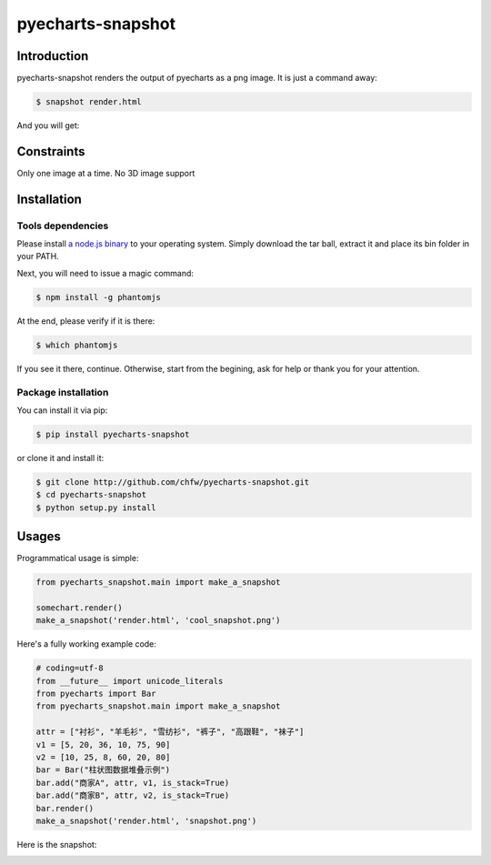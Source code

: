 ================================================================================
pyecharts-snapshot
================================================================================

.. image:: https://api.travis-ci.org/chfw/pyecharts-snapshot.svg?branch=master
   :target: http://travis-ci.org/chfw/pyecharts-snapshot

.. image:: https://codecov.io/gh/chfw/pyecharts-snapshot/branch/master/graph/badge.svg
    :target: https://codecov.io/github/chfw/pyecharts-snapshot

Introduction
================================================================================

pyecharts-snapshot renders the output of pyecharts as a png image. It is just a
command away:

.. code-block:: bash

   $ snapshot render.html

And you will get:

.. image:: https://raw.githubusercontent.com/chfw/pyecharts-snapshot/master/images/demo.png

		   
Constraints
================================================================================

Only one image at a time. No 3D image support


Installation
================================================================================

Tools dependencies
--------------------------------------------------------------------------------

Please install `a node.js binary <https://nodejs.org/en/download/>`_ to your
operating system. Simply download the tar ball, extract it and place its bin
folder in your PATH.

Next, you will need to issue a magic command:

.. code-block:: bash

   $ npm install -g phantomjs

At the end, please verify if it is there:

.. code-block:: bash

   $ which phantomjs

If you see it there, continue. Otherwise, start from the begining, ask for help
or thank you for your attention.

Package installation
--------------------------------------------------------------------------------

You can install it via pip:

.. code-block:: bash

    $ pip install pyecharts-snapshot


or clone it and install it:

.. code-block:: bash

    $ git clone http://github.com/chfw/pyecharts-snapshot.git
    $ cd pyecharts-snapshot
    $ python setup.py install


Usages
================================================================================

Programmatical usage is simple:

.. code-block:: python

   from pyecharts_snapshot.main import make_a_snapshot

   somechart.render()
   make_a_snapshot('render.html', 'cool_snapshot.png')

Here's a fully working example code:

.. code-block:: python

   # coding=utf-8
   from __future__ import unicode_literals
   from pyecharts import Bar
   from pyecharts_snapshot.main import make_a_snapshot
   
   attr = ["衬衫", "羊毛衫", "雪纺衫", "裤子", "高跟鞋", "袜子"]
   v1 = [5, 20, 36, 10, 75, 90]
   v2 = [10, 25, 8, 60, 20, 80]
   bar = Bar("柱状图数据堆叠示例")
   bar.add("商家A", attr, v1, is_stack=True)
   bar.add("商家B", attr, v2, is_stack=True)
   bar.render()
   make_a_snapshot('render.html', 'snapshot.png')


Here is the snapshot:

.. image:: https://raw.githubusercontent.com/chfw/pyecharts-snapshot/master/images/snapshot.png

